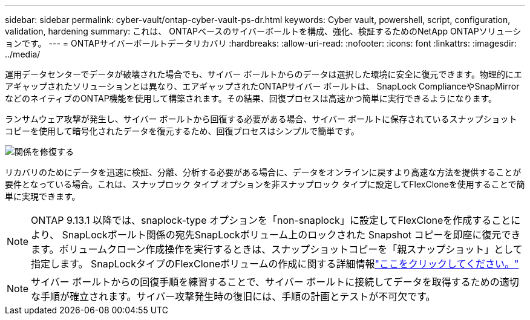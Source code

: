 ---
sidebar: sidebar 
permalink: cyber-vault/ontap-cyber-vault-ps-dr.html 
keywords: Cyber vault, powershell, script, configuration, validation, hardening 
summary: これは、 ONTAPベースのサイバーボールトを構成、強化、検証するためのNetApp ONTAPソリューションです。 
---
= ONTAPサイバーボールトデータリカバリ
:hardbreaks:
:allow-uri-read: 
:nofooter: 
:icons: font
:linkattrs: 
:imagesdir: ../media/


[role="lead"]
運用データセンターでデータが破壊された場合でも、サイバー ボールトからのデータは選択した環境に安全に復元できます。物理的にエアギャップされたソリューションとは異なり、エアギャップされたONTAPサイバー ボールトは、 SnapLock ComplianceやSnapMirrorなどのネイティブのONTAP機能を使用して構築されます。その結果、回復プロセスは高速かつ簡単に実行できるようになります。

ランサムウェア攻撃が発生し、サイバー ボールトから回復する必要がある場合、サイバー ボールトに保存されているスナップショット コピーを使用して暗号化されたデータを復元するため、回復プロセスはシンプルで簡単です。

image:ontap-cyber-vault-data-recovery.png["関係を修復する"]

リカバリのためにデータを迅速に検証、分離、分析する必要がある場合に、データをオンラインに戻すより高速な方法を提供することが要件となっている場合。これは、スナップロック タイプ オプションを非スナップロック タイプに設定してFlexCloneを使用することで簡単に実現できます。


NOTE: ONTAP 9.13.1 以降では、snaplock-type オプションを「non-snaplock」に設定してFlexCloneを作成することにより、 SnapLockボールト関係の宛先SnapLockボリューム上のロックされた Snapshot コピーを即座に復元できます。ボリュームクローン作成操作を実行するときは、スナップショットコピーを「親スナップショット」として指定します。  SnapLockタイプのFlexCloneボリュームの作成に関する詳細情報link:https://docs.netapp.com/us-en/ontap/volumes/create-flexclone-task.html?q=volume+clone["ここをクリックしてください。"]


NOTE: サイバー ボールトからの回復手順を練習することで、サイバー ボールトに接続してデータを取得するための適切な手順が確立されます。サイバー攻撃発生時の復旧には、手順の計画とテストが不可欠です。
